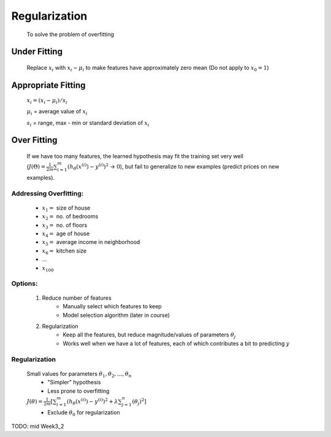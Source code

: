 .. _regularization-label:

Regularization
==============
	To solve the problem of overfitting

.. image:: ../_images/under_good_over_fit.png
	:align: center
	:width: 400pt

Under Fitting
-------------
	Replace :math:`x_{i}` with :math:`x_{i} - \mu_{i}` to make features have approximately zero mean
	(Do not apply to :math:`x_{0} = 1`)

Appropriate Fitting
-------------------
	:math:`x_{i} = (x_{i} - \mu_{i}) / s_{i}`

	:math:`\mu_{i}` = average value of :math:`x_{i}`

	:math:`s_{i}` = range, max - min or standard deviation of :math:`x_{i}`
	
Over Fitting
------------
	If we have too many features, the learned hypothesis may fit the training set very well 
	(:math:`J(\Theta) = \frac{1}{2m} \sum_{i=1}^{m} (h_\theta (x^{(i)}) - y^{(i)})^2` -> :math:`0`), 
	but fail to generalize to new examples (predict prices on new examples).

Addressing Overfitting:
^^^^^^^^^^^^^^^^^^^^^^^
	* :math:`x_{1} =` size of house
	* :math:`x_{2} =` no. of bedrooms
	* :math:`x_{3} =` no. of floors
	* :math:`x_{4} =` age of house
	* :math:`x_{5} =` average income in neighborhood
	* :math:`x_{6} =` kitchen size
	* ...
	* :math:`x_{100}`

Options:
^^^^^^^^
	#. Reduce number of features
		- Manually select which features to keep
		- Model selection algorithm (later in course)

	#. Regularization
		- Keep all the features, but reduce magnitude/values of parameters :math:`\theta_{j}`
		- Works well when we have a lot of features, each of which contributes a bit to predicting :math:`y`

Regularization
^^^^^^^^^^^^^^
	Small values for parameters :math:`\theta_{1}, \theta_{2}, ..., \theta_{n}`
		- "Simpler" hypothesis
		- Less prone to overfitting

	:math:`J(\theta) = \frac{1}{2m} [ \sum_{i=1}^{m} (h_\theta (x^{(i)}) - y^{(i)})^2 + \lambda \sum_{j=1}^{n} (\theta_{j})^2 ]`
		- Exclude :math:`\theta_{0}` for regularization

TODO: mid Week3_2

